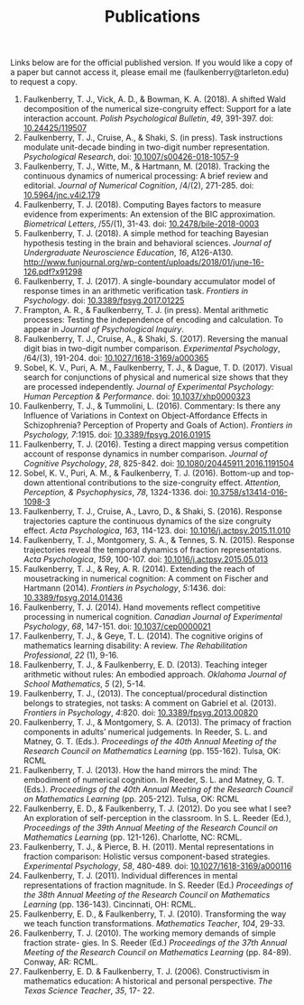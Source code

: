 #+TITLE: Publications 
#+AUTHOR:
#+OPTIONS: toc:nil num:nil
#+HTML_HEAD: <link rel="stylesheet" type="text/css" href="../bjm.css" />

Links below are for the official published version.  If you would like a copy of a paper but cannot access it, please email me (faulkenberry@tarleton.edu) to request a copy.

1. Faulkenberry, T. J., Vick, A. D., & Bowman, K. A. (2018). A shifted Wald decomposition of the numerical size-congruity effect: Support for a late interaction account. /Polish Psychological Bulletin/, /49/, 391-397. doi: [[http://dx.doi.org/10.24425/119507][10.24425/119507]]
1. Faulkenberry, T. J., Cruise, A., & Shaki, S. (in press). Task instructions modulate unit-decade binding in two-digit number representation. /Psychological Research/,  doi: [[https://dx.doi.org/10.1007/s00426-018-1057-9][10.1007/s00426-018-1057-9]]
1. Faulkenberry, T. J., Witte, M., & Hartmann, M. (2018). Tracking the continuous dynamics of numerical processing: A brief review and editorial. /Journal of Numerical Cognition/, /4/(2), 271-285. doi: [[http://dx.doi.org/10.5964/jnc.v4i2.179][10.5964/jnc.v4i2.179]]
1. Faulkenberry, T. J. (2018). Computing Bayes factors to measure evidence from experiments: An extension of the BIC approximation. /Biometrical Letters/, /55/(1), 31-43. doi: [[https://doi.org/10.2478/bile-2018-0003][10.2478/bile-2018-0003]]
1. Faulkenberry, T. J. (2018). A simple method for teaching Bayesian hypothesis testing in the brain and behavioral sciences. /Journal of Undergraduate Neuroscience Education/, /16/, A126-A130. http://www.funjournal.org/wp-content/uploads/2018/01/june-16-126.pdf?x91298
1. Faulkenberry, T. J. (2017). A single-boundary accumulator model of response times in an arithmetic verification task. /Frontiers in Psychology/. doi: [[https://dx.doi.org/10.3389/fpsyg.2017.01225][10.3389/fpsyg.2017.01225]]
2. Frampton, A. R., & Faulkenberry, T. J. (in press). Mental arithmetic processes: Testing the independence of encoding and calculation. To appear in /Journal of Psychological Inquiry/.
3. Faulkenberry, T. J., Cruise, A., & Shaki, S. (2017). Reversing the manual digit bias in two-digit number comparison. /Experimental Psychology/, /64/(3), 191-204. doi: [[https://doi.org/10.1027/1618-3169/a000365][10.1027/1618-3169/a000365]]
4. Sobel, K. V., Puri, A. M., Faulkenberry, T. J., & Dague, T. D. (2017). Visual search for conjunctions of physical and numerical size shows that they are processed independently. /Journal of Experimental Psychology: Human Perception & Performance/. doi: [[http://dx.doi.org/10.1037/xhp0000323][10.1037/xhp0000323]]
5. Faulkenberry, T. J., & Tummolini, L. (2016). Commentary: Is there any Influence of Variations in Context on Object-Affordance Effects in Schizophrenia? Perception of Property and Goals of Action). /Frontiers in Psychology, 7/:1915. doi: [[http://dx.doi.org/10.3389/fpsyg.2016.01915][10.3389/fpsyg.2016.01915]]
6. Faulkenberry, T. J. (2016). Testing a direct mapping versus competition account of response dynamics in number comparison. /Journal of Cognitive Psychology/, /28/, 825-842. doi: [[http://dx.doi.org/10.1080/20445911.2016.1191504][10.1080/20445911.2016.1191504]]
7. Sobel, K. V., Puri, A. M., & Faulkenberry, T. J. (2016). Bottom-up and top-down attentional contributions to the size-congruity effect. /Attention, Perception, & Psychophysics/, /78/, 1324-1336. doi: [[http://dx.doi.org/10.3758/s13414-016-1098-3][10.3758/s13414-016-1098-3]]
8. Faulkenberry, T. J., Cruise, A., Lavro, D., & Shaki, S. (2016). Response trajectories capture the continuous dynamics of the size congruity effect. /Acta Psychologica/, /163/, 114-123. doi: [[http://dx.doi.org/10.1016/j.actpsy.2015.11.010][10.1016/j.actpsy.2015.11.010]]
9. Faulkenberry, T. J., Montgomery, S. A., & Tennes, S. N. (2015). Response trajectories reveal the temporal dynamics of fraction representations. /Acta Psychologica/, /159/, 100-107. doi: [[http://dx.doi.org/10.1016/j.actpsy.2015.05.013][10.1016/j.actpsy.2015.05.013]]
10. Faulkenberry, T. J., & Rey, A. R. (2014). Extending the reach of mousetracking in numerical cognition: A comment on Fischer and Hartmann (2014). /Frontiers in Psychology/, /5/:1436. doi: [[http://dx.doi.org/10.3389/fpsyg.2014.01436][10.3389/fpsyg.2014.01436]]
11. Faulkenberry, T. J. (2014). Hand movements reflect competitive processing in numerical cognition. /Canadian Journal of Experimental Psychology/, /68/, 147-151. doi: [[http://dx.doi.org/10.1037/cep0000021][10.1037/cep0000021]]
12. Faulkenberry, T. J., & Geye, T. L. (2014). The cognitive origins of mathematics learning disability: A review. /The Rehabilitation Professional/, /22/ (1), 9-16.
13. Faulkenberry, T. J., & Faulkenberry, E. D. (2013). Teaching integer arithmetic without rules: An embodied approach. /Oklahoma Journal of School Mathematics/, /5/ (2), 5-14.
14. Faulkenberry, T. J., (2013). The conceptual/procedural distinction belongs to strategies, not tasks: A comment on Gabriel et al. (2013). /Frontiers in Psychology/, /4/:820. doi: [[http://dx.doi.org/10.3389/fpsyg.2013.00820][10.3389/fpsyg.2013.00820]]
15. Faulkenberry, T. J., & Montgomery, S. A. (2013). The primacy of fraction components in adults’ numerical judgements. In Reeder, S. L. and Matney, G. T. (Eds.). /Proceedings of the 40th Annual Meeting of the Research Council on Mathematics Learning/ (pp. 155-162). Tulsa, OK: RCML
16. Faulkenberry, T. J. (2013). How the hand mirrors the mind: The embodiment of numerical cognition. In Reeder, S. L. and Matney, G. T. (Eds.). /Proceedings of the 40th Annual Meeting of the Research Council on Mathematics Learning/ (pp. 205-212). Tulsa, OK: RCML
17. Faulkenberry, E. D., & Faulkenberry, T. J. (2012). Do you see what I see? An exploration of self-perception in the classroom. In S. L. Reeder (Ed.), /Proceedings of the 39th Annual Meeting of the Research Council on Mathematics Learning/ (pp. 121-126). Charlotte, NC: RCML.
18. Faulkenberry, T. J., & Pierce, B. H. (2011). Mental representations in fraction comparison: Holistic versus component-based strategies. /Experimental Psychology/, /58/, 480-489. doi: [[http://dx.doi.org/10.1027/1618-3169/a000116][10.1027/1618-3169/a000116]]
19. Faulkenberry, T. J. (2011). Individual differences in mental representations of fraction magnitude. In S. Reeder (Ed.) /Proceedings of the 38th Annual Meeting of the Research Council on Mathematics Learning/ (pp. 136-143). Cincinnati, OH: RCML.
20. Faulkenberry, E. D., & Faulkenberry, T. J. (2010). Transforming the way we teach function transformations. /Mathematics Teacher/, /104/, 29-33.
21. Faulkenberry, T. J. (2010). The working memory demands of simple fraction strate- gies. In S. Reeder (Ed.) /Proceedings of the 37th Annual Meeting of the Research Council on Mathematics Learning/ (pp. 84-89). Conway, AR: RCML.
22. Faulkenberry, E. D. & Faulkenberry, T. J. (2006). Constructivism in mathematics education: A historical and personal perspective. /The Texas Science Teacher/, /35/, 17- 22.
